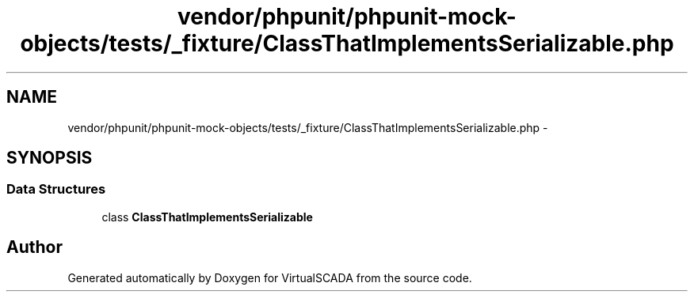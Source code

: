 .TH "vendor/phpunit/phpunit-mock-objects/tests/_fixture/ClassThatImplementsSerializable.php" 3 "Tue Apr 14 2015" "Version 1.0" "VirtualSCADA" \" -*- nroff -*-
.ad l
.nh
.SH NAME
vendor/phpunit/phpunit-mock-objects/tests/_fixture/ClassThatImplementsSerializable.php \- 
.SH SYNOPSIS
.br
.PP
.SS "Data Structures"

.in +1c
.ti -1c
.RI "class \fBClassThatImplementsSerializable\fP"
.br
.in -1c
.SH "Author"
.PP 
Generated automatically by Doxygen for VirtualSCADA from the source code\&.
